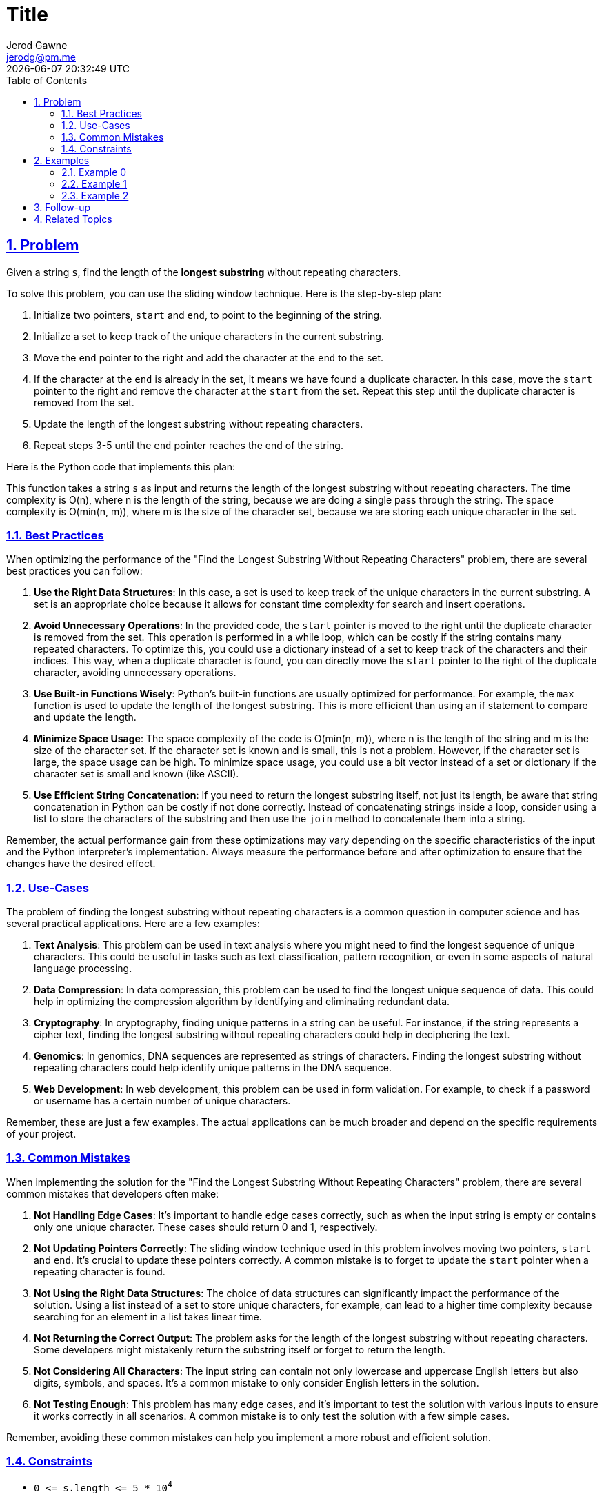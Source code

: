 :doctitle: Title
:author: Jerod Gawne
:email: jerodg@pm.me
:docdate: 04 January 2024
:revdate: {docdatetime}
:doctype: article
:sectanchors:
:sectlinks:
:sectnums:
:toc:
:icons: font
:keywords: problem, python

== Problem

[.lead]
Given a string `+s+`, find the length of the *longest* *substring* without repeating characters.

To solve this problem, you can use the sliding window technique.
Here is the step-by-step plan:

1. Initialize two pointers, `start` and `end`, to point to the beginning of the string.
2. Initialize a set to keep track of the unique characters in the current substring.
3. Move the `end` pointer to the right and add the character at the `end` to the set.
4. If the character at the `end` is already in the set, it means we have found a duplicate character.
In this case, move the `start` pointer to the right and remove the character at the `start` from the set.
Repeat this step until the duplicate character is removed from the set.
5. Update the length of the longest substring without repeating characters.
6. Repeat steps 3-5 until the `end` pointer reaches the end of the string.

Here is the Python code that implements this plan:

[source,python,linenums]
----

----

This function takes a string `s` as input and returns the length of the longest substring without repeating characters.
The time complexity is O(n), where n is the length of the string, because we are doing a single pass through the string.
The space complexity is O(min(n, m)), where m is the size of the character set, because we are storing each unique character in the set.

=== Best Practices

When optimizing the performance of the "Find the Longest Substring Without Repeating Characters" problem, there are several best practices you can follow:

1. **Use the Right Data Structures**: In this case, a set is used to keep track of the unique characters in the current substring.
A set is an appropriate choice because it allows for constant time complexity for search and insert operations.

2. **Avoid Unnecessary Operations**: In the provided code, the `start` pointer is moved to the right until the duplicate character is removed from the set.
This operation is performed in a while loop, which can be costly if the string contains many repeated characters.
To optimize this, you could use a dictionary instead of a set to keep track of the characters and their indices.
This way, when a duplicate character is found, you can directly move the `start` pointer to the right of the duplicate character, avoiding unnecessary operations.

3. **Use Built-in Functions Wisely**: Python's built-in functions are usually optimized for performance.
For example, the `max` function is used to update the length of the longest substring.
This is more efficient than using an if statement to compare and update the length.

4. **Minimize Space Usage**: The space complexity of the code is O(min(n, m)), where n is the length of the string and m is the size of the character set.
If the character set is known and is small, this is not a problem.
However, if the character set is large, the space usage can be high.
To minimize space usage, you could use a bit vector instead of a set or dictionary if the character set is small and known (like ASCII).

5. **Use Efficient String Concatenation**: If you need to return the longest substring itself, not just its length, be aware that string concatenation in Python can be costly if not done correctly.
Instead of concatenating strings inside a loop, consider using a list to store the characters of the substring and then use the `join` method to concatenate them into a string.

Remember, the actual performance gain from these optimizations may vary depending on the specific characteristics of the input and the Python interpreter's implementation.
Always measure the performance before and after optimization to ensure that the changes have the desired effect.

=== Use-Cases

The problem of finding the longest substring without repeating characters is a common question in computer science and has several practical applications.
Here are a few examples:

1. **Text Analysis**: This problem can be used in text analysis where you might need to find the longest sequence of unique characters.
This could be useful in tasks such as text classification, pattern recognition, or even in some aspects of natural language processing.

2. **Data Compression**: In data compression, this problem can be used to find the longest unique sequence of data.
This could help in optimizing the compression algorithm by identifying and eliminating redundant data.

3. **Cryptography**: In cryptography, finding unique patterns in a string can be useful.
For instance, if the string represents a cipher text, finding the longest substring without repeating characters could help in deciphering the text.

4. **Genomics**: In genomics, DNA sequences are represented as strings of characters.
Finding the longest substring without repeating characters could help identify unique patterns in the DNA sequence.

5. **Web Development**: In web development, this problem can be used in form validation.
For example, to check if a password or username has a certain number of unique characters.

Remember, these are just a few examples.
The actual applications can be much broader and depend on the specific requirements of your project.

=== Common Mistakes

When implementing the solution for the "Find the Longest Substring Without Repeating Characters" problem, there are several common mistakes that developers often make:

1. **Not Handling Edge Cases**: It's important to handle edge cases correctly, such as when the input string is empty or contains only one unique character.
These cases should return 0 and 1, respectively.

2. **Not Updating Pointers Correctly**: The sliding window technique used in this problem involves moving two pointers, `start` and `end`.
It's crucial to update these pointers correctly.
A common mistake is to forget to update the `start` pointer when a repeating character is found.

3. **Not Using the Right Data Structures**: The choice of data structures can significantly impact the performance of the solution.
Using a list instead of a set to store unique characters, for example, can lead to a higher time complexity because searching for an element in a list takes linear time.

4. **Not Returning the Correct Output**: The problem asks for the length of the longest substring without repeating characters.
Some developers might mistakenly return the substring itself or forget to return the length.

5. **Not Considering All Characters**: The input string can contain not only lowercase and uppercase English letters but also digits, symbols, and spaces.
It's a common mistake to only consider English letters in the solution.

6. **Not Testing Enough**: This problem has many edge cases, and it's important to test the solution with various inputs to ensure it works correctly in all scenarios.
A common mistake is to only test the solution with a few simple cases.

Remember, avoiding these common mistakes can help you implement a more robust and efficient solution.

=== Constraints

* `+0 <= s.length <= 5 * 10+`^`+4+`^
* `+s+` consists of English letters, digits, symbols and spaces.

== Examples

=== Example 0

[source,python,linenums]
----
Input: s = "abcabcbb"
Output: 3
Explanation: The answer is "abc", with the length of 3.
----

=== Example 1

[source,python,linenums]
----
Input: s = "bbbbb"
Output: 1
Explanation: The answer is "b", with the length of 1.
----

=== Example 2

[source,python,linenums]
----
Input: s = "pwwkew"
Output: 3
Explanation: The answer is "wke", with the length of 3.
Notice that the answer must be a substring, "pwke" is a subsequence and not a substring.
----

== Follow-up

== Related Topics
